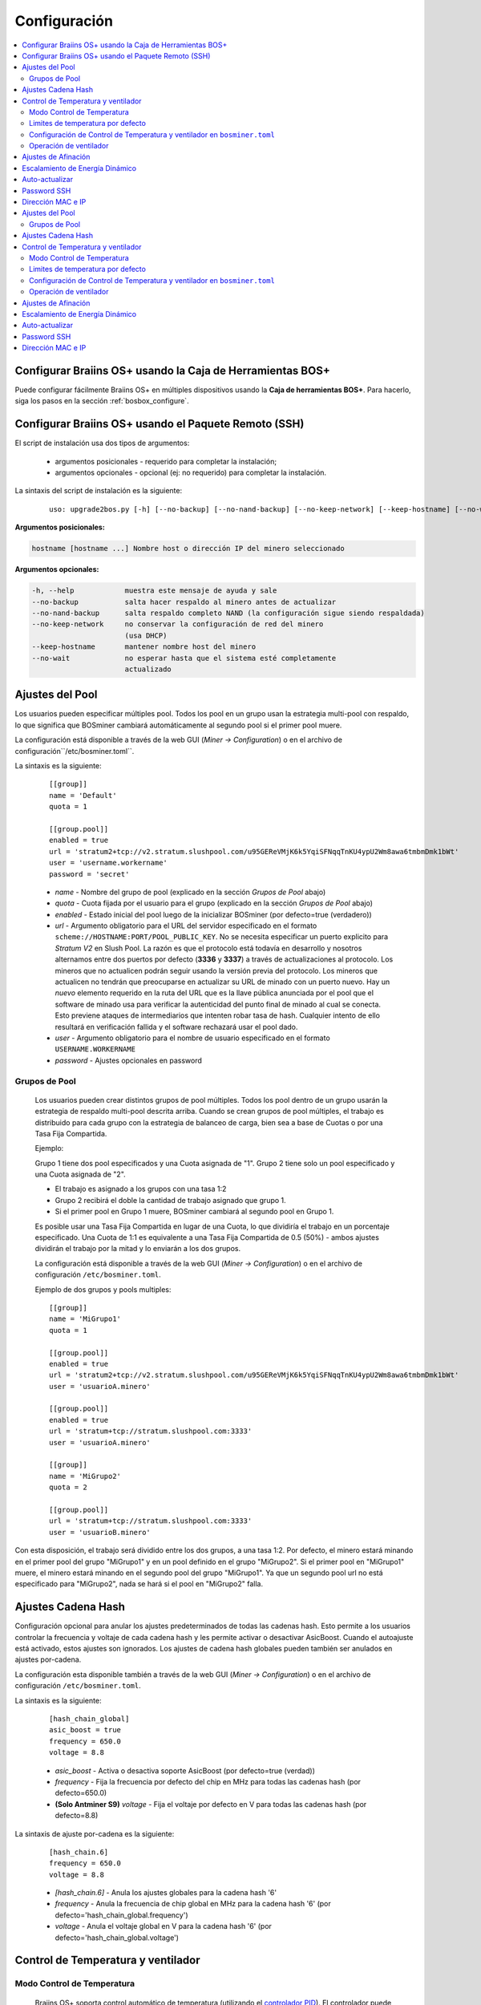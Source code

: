 
.. _configuration:

#############
Configuración
#############

.. contents::
  :local:
  :depth: 2

**********************************************************
Configurar Braiins OS+ usando la Caja de Herramientas BOS+
**********************************************************

Puede configurar fácilmente Braiins OS+ en múltiples dispositivos usando la **Caja de herramientas BOS+**. Para hacerlo, siga los pasos en la sección :ref:`bosbox_configure`.

*****************************************************
Configurar Braiins OS+ usando el Paquete Remoto (SSH)
*****************************************************

El script de instalación usa dos tipos de argumentos:

   * argumentos posicionales - requerido para completar la instalación;
   * argumentos opcionales - opcional (ej: no requerido) para completar la instalación.

La sintaxis del script de instalación es la siguiente:

  ::

    uso: upgrade2bos.py [-h] [--no-backup] [--no-nand-backup] [--no-keep-network] [--keep-hostname] [--no-wait] hostname

**Argumentos posicionales:**

.. code-block:: none

    hostname [hostname ...] Nombre host o dirección IP del minero seleccionado

**Argumentos opcionales:**

.. code-block:: none

  -h, --help            muestra este mensaje de ayuda y sale
  --no-backup           salta hacer respaldo al minero antes de actualizar
  --no-nand-backup      salta respaldo completo NAND (la configuración sigue siendo respaldada)
  --no-keep-network     no conservar la configuración de red del minero
                        (usa DHCP)
  --keep-hostname       mantener nombre host del minero
  --no-wait             no esperar hasta que el sistema esté completamente
                        actualizado


****************
Ajustes del Pool
****************

Los usuarios pueden especificar múltiples pool. Todos los pool en un grupo usan la estrategia multi-pool con respaldo, lo que significa que BOSminer cambiará automáticamente al segundo pool si el primer pool muere.

La configuración está disponible a través de la web GUI (*Miner -> Configuration*) o en el archivo de configuración``/etc/bosminer.toml``.

La sintaxis es la siguiente:

  ::

     [[group]]
     name = 'Default'
     quota = 1

     [[group.pool]]
     enabled = true
     url = 'stratum2+tcp://v2.stratum.slushpool.com/u95GEReVMjK6k5YqiSFNqqTnKU4ypU2Wm8awa6tmbmDmk1bWt'
     user = 'username.workername'
     password = 'secret'

  * *name* - Nombre del grupo de pool (explicado en la sección *Grupos de Pool* abajo)
  * *quota* - Cuota fijada por el usuario para el grupo (explicado en la sección *Grupos de Pool* abajo)
  * *enabled* - Estado inicial del pool luego de la inicializar BOSminer (por defecto=true (verdadero))
  * *url* - Argumento obligatorio para el URL del servidor especificado en el formato ``scheme://HOSTNAME:PORT/POOL_PUBLIC_KEY``. No se necesita especificar un puerto explicito para *Stratum V2* en Slush Pool. La razón es que el protocolo está todavía en desarrollo y nosotros alternamos entre dos puertos por defecto (**3336** y **3337**) a través de actualizaciones al protocolo. Los mineros que no actualicen podrán seguir usando la versión previa del protocolo. Los mineros que actualicen no tendrán que preocuparse en actualizar su URL de minado con un puerto nuevo. Hay un *nuevo* elemento requerido en la ruta del URL que es la llave pública anunciada por el pool que el software de minado usa para verificar la autenticidad del punto final de minado al cual se conecta. Esto previene ataques de intermediarios que intenten robar tasa de hash. Cualquier intento de ello resultará en verificación fallida y el software rechazará usar el pool dado.
  * *user* - Argumento obligatorio para el nombre de usuario especificado en el formato ``USERNAME.WORKERNAME``
  * *password* - Ajustes opcionales en password

Grupos de Pool
==============

  Los usuarios pueden crear distintos grupos de pool múltiples. Todos los pool dentro de un grupo usarán la estrategia de respaldo multi-pool descrita arriba. Cuando se crean grupos de pool múltiples, el trabajo es distribuido para cada grupo con la estrategia de balanceo de carga, bien sea a base de Cuotas o por una Tasa Fija Compartida.

  Ejemplo:

  Grupo 1 tiene dos pool especificados y una Cuota asignada de "1". Grupo 2 tiene solo un pool especificado y una Cuota asignada de "2".

  - El trabajo es asignado a los grupos con una tasa 1:2
  - Grupo 2 recibirá el doble la cantidad de trabajo asignado que grupo 1.
  - Si el primer pool en Grupo 1 muere, BOSminer cambiará al segundo pool en Grupo 1.

  Es posible usar una Tasa Fija Compartida en lugar de una Cuota, lo que dividiría el trabajo en un porcentaje especificado. Una Cuota de 1:1 es equivalente a una Tasa Fija Compartida de 0.5 (50%) - ambos ajustes dividirán el trabajo por la mitad y lo enviarán a los dos grupos.

  La configuración está disponible a través de la web GUI (*Miner -> Configuration*) o en el archivo de configuración ``/etc/bosminer.toml``.

  Ejemplo de dos grupos y pools multiples:

  ::

     [[group]]
     name = 'MiGrupo1'
     quota = 1

     [[group.pool]]
     enabled = true
     url = 'stratum2+tcp://v2.stratum.slushpool.com/u95GEReVMjK6k5YqiSFNqqTnKU4ypU2Wm8awa6tmbmDmk1bWt'
     user = 'usuarioA.minero'

     [[group.pool]]
     enabled = true
     url = 'stratum+tcp://stratum.slushpool.com:3333'
     user = 'usuarioA.minero'

     [[group]]
     name = 'MiGrupo2'
     quota = 2

     [[group.pool]]
     url = 'stratum+tcp://stratum.slushpool.com:3333'
     user = 'usuarioB.minero'

Con esta disposición, el trabajo será dividido entre los dos grupos, a una tasa 1:2. Por defecto, el minero estará minando en el primer pool del grupo "MiGrupo1" y en un pool definido en el grupo "MiGrupo2". Si el primer pool en "MiGrupo1" muere, el minero estará minando en el segundo pool del grupo "MiGrupo1". Ya que un segundo pool url no está especificado para "MiGrupo2", nada se hará si el pool en "MiGrupo2" falla.

*******************
Ajustes Cadena Hash
*******************

Configuración opcional para anular los ajustes predeterminados de todas las cadenas hash. Esto permite a los usuarios controlar la frecuencia y voltaje de cada cadena hash y les permite activar o desactivar AsicBoost. Cuando el autoajuste está activado, estos ajustes son ignorados. Los ajustes de cadena hash globales pueden también ser anulados en ajustes por-cadena.

La configuración esta disponible también a través de la web GUI (*Miner -> Configuration*) o en el archivo de configuración ``/etc/bosminer.toml``.

La sintaxis es la siguiente:

  ::

     [hash_chain_global]
     asic_boost = true
     frequency = 650.0
     voltage = 8.8

  * *asic_boost* - Activa o desactiva soporte AsicBoost (por defecto=true (verdad))
  * *frequency* - Fija la frecuencia por defecto del chip en MHz para todas las cadenas hash (por defecto=650.0)
  * **(Solo Antminer S9)** *voltage* - Fija el voltaje por defecto en V para todas las cadenas hash (por defecto=8.8)

La sintaxis de ajuste por-cadena es la siguiente:

  ::

     [hash_chain.6]
     frequency = 650.0
     voltage = 8.8

  * *[hash_chain.6]* - Anula los ajustes globales para la cadena hash '6'
  * *frequency* - Anula la frecuencia de chip global en MHz para la cadena hash '6' (por defecto='hash_chain_global.frequency')
  * *voltage* - Anula el voltaje global en V para la cadena hash '6' (por defecto='hash_chain_global.voltage')

***********************************
Control de Temperatura y ventilador
***********************************

Modo Control de Temperatura
===========================

  Braiins OS+ soporta control automático de temperatura (utilizando el `controlador PID <https://es.wikipedia.org/wiki/Controlador_PID>`__).
  El controlador puede operar en uno de tres modos:

  -  **Automatic** - El software del minero intenta regular la velocidad del ventilador para que la temperatura sea aproximadamente la target temperature (que puede ser configurada). El rango de temperatura permitido es 0-200 grados Celsius.
  -  **Manual** - Los ventiladores se mantienen a una velocidad fija, definida por el usuario, sin importar la temperatura. Esto es útil si se tiene una forma propia de enfriar el minero o si los sensores de temperatura no funcionan. La velocidad permitida es entre 0%-100%. La unidad de control monitorea solo temperaturas hot (caliente) y dangerous (peligrosa).
  -  **Disabled** - **ADVERTENCIA**: ¡esto podría dañar el dispositivo porque no se hace ningún control!

  El modo control de temperatura puede cambiarse en la página *Miner -> Configuration* o en el archivo de configuración  ``/etc/bosminer.toml``.

  **Advertencia**: mal ajustar los ventiladores (bien sea por apagarlos o por usar un nivel muy lento, o colocar una target temperature muy alta) podría **DAÑAR** de forma irreversible su minero.

Limites de temperatura por defecto
==================================

  Los limites de temperatura por defecto están ajustados para prevenir que el minero se sobre-caliente y se dañe.

  * **Target temperature** es una temperatura que el minero intentará mantener (*por defecto es* **89°C**).
  * **Hot temperature** es un límite en la cual los ventiladores comenzarán a girar al 100% (*por defecto es* **100°C**).
  * **Dangerous temperature** es un límite en el cual BOSminer se apagará para prevenir sobre-calentar y dañar el minero (*por defecto es* **110°C**).

  Los límites por defecto de temperatura pueden ajustarse en la página *Miner -> Configuration* o en el archivo de configuración``/etc/bosminer.toml``.

Configuración de Control de Temperatura y ventilador en ``bosminer.toml``
=========================================================================

  Los valores por defecto pueden anularse al editar las líneas correspondientes en el archivo de configuración, ubicado en ``/etc/bosminer.toml``.

  La sintaxis es la siguiente:

  ::

     [temp_control]
     mode = 'auto'
     target_temp = 89
     hot_temp = 100
     dangerous_temp = 110

  * *mode* - Ajusta el modo de control (por defecto='auto')
  * *target_temp* - Ajusta la temperatura en Celsius (por defecto=89.0). ¡Esta opción SOLO se usa cuando 'temp_control.mode' está en 'auto'!
  * *hot_temp* - Ajusta la temperatura caliente en Celsius (por defecto=100.0). Cuando se alcanza esta temperatura, la velocidad del ventilador se pone a 100%.
  * *dangerous_temp* - Ajusta la temperatura peligrosa en Celsius (por defecto=110.0). Cuando se alcanza esta temperatura, ¡el minado se apaga! **ADVERTENCIA:** ¡fijar muy alto este valor puede dañar el dispositivo!


  ::

     [fan_control]
     speed = 100
     min_fans = 1

  * *speed* - Ajusta una velocidad de ventilador fija en % (por defecto=70). ¡Esta opción NO se usa cuando *temp_control.mode* está 'auto'!
  * *min_fans* - Ajusta el número mínimo de ventiladores requeridos para que corra BOSminer (por defecto=1).
  * Para **deshabilitar el control del ventilador** completamente, coloque 'speed' y 'min_fans' en 0.

Operación de ventilador
=======================

  1. Al iniciarse los sensores de temperatura, se activa el control de ventilador. Si los sensores de temperatura no están funcionando o leen una temperatura 0, los ventiladores se ponen automáticamente a máxima velocidad.
  2. Si el modo actual es "velocidad fija de ventilador", el ventilador se pone a la velocidad dada.
  3. Si el modo actual es "control de ventilador automático", la velocidad de ventilador es regulada por la temperatura.
  4. En caso de que la temperatura del minero esté por encima de *HOT temperature*, los ventiladores se ponen a 100% (incluso en el modo de velocidad fija de ventilador).
  5. En caso de que la temperatura del minero esté por encima de *DANGEROUS temperature*, BOSminer se apagará (incluso en el modo de velocidad fija de ventilador).

********************
Ajustes de Afinación
********************

La afinación se puede configurar tanto vía web GUI, usando la Caja de Herramientas BOS+ o en el archivo de configuración ``/etc/bosminer.toml``.

Para hacer un cambio a la configuración vía web GUI, entre al menú *Miner -> Configuration* y edite la sección *Autotuning*.

Para hacer un cambio de configuración en múltiples dispositivos usando la **Caja de Herramientas BOS+**, siga los pasos en la sección :ref:`bosbox_configure`.

Para hacer un cambio a la configuración en el archivo de configuración, conéctese al minero vía SSH y edite el archivo ``/etc/bosminer.toml``. La sintaxis es la siguiente:

  ::

     [autotuning]
     enabled = true
     psu_power_limit = 1200

La línea *enabled* puede contener los valores *true* (verdad) para activar el autoajuste, o *false* (falso) para desactivar el autoajuste. El *psu_power_limit* puede contener valores numéricos (min. 100 y max. 5000), representando el límite de energía (en Vatios) de la PSU (fuente de poder) para tres tarjetas hash y la tarjeta controladora.

Alternativamente, es posible encender el autoajuste automáticamente luego de que termine la instalación especificando el argumento ``--power-limit POWER_LIMIT`` en el comando de instalación.

********************************
Escalamiento de Energía Dinámico
********************************

El Escalamiento de Energía Dinámico baja el limite de energía (powerlimit) de un minero una cantidad definida por el usuario si el dispositivo alcanza la *Hot Temperature* (temperatura caliente). Al alcanzar el límite de energía mínimo, el minero se apaga para enfriarse. El minero vuelve a trabajar al limite de energía original luego de un período de tiempo definido por el usuario.

El Escalamiento de Energía Dinámico puede configurarse vía web GUI, usando la Caja de Herramientas BOS+ o en el archivo de configuración ``/etc/bosminer.toml``.

Para hacer un cambio a la configuración vía web GUI, entre en el menú *Miner -> Configuration* y edite la sección *Dynamic Power Scaling*.

Para hacer un cambio a la configuración en múltiples dispositivos usando la **Caja de Herramientas BOS+**, siga los pasos en la sección :ref:`bosbox_configure`.

Para hacer un cambio en el archivo de configuración, conéctese el aminero vía SSH y edite el archivo ``/etc/bosminer.toml``. La sintaxis es la siguiente:

  ::

     [power_scaling]
     enabled = false
     power_step = 100
     min_psu_power_limit = 800
     shutdown_enabled = true
     shutdown_duration = 3.0

La línea *enabled* puede tener los valores *true* para activar el Escalamiento de Energía Dinámico, o *false* para desactivar el Escalamiento de Energía Dinámico.
El *power_step* puede tener valores numéricos (min. 100 y max. 1000), representando el escalón para bajar el límite de energía (powerlimit) en vatios (Watts), que ocurre cada vez que el minero alcance la *HOT* temperature (temperatura caliente).
El *min_psu_power_limit* puede tener valores numéricos (min. 100 y max. 5000), representando el límite mínimo de la fuente para el Escalamiento de Energía Dinámico. Si *psu_power_limit* está en el nivel *min_psu_power_limit* y el minero sigue *HOT* (caliente) y *shutdown_enabled* es true (verdadero), entonces el minero se apaga por un período de tiempo, definido en el valor *shutdown_duration* (duración de apagado) (en horas). Luego de eso, el minero es iniciado pero con el valor inicial de *psu_power_limit* (*PSU power limit* en la sección *Autotuning*) (autoajuste).

***************
Auto-actualizar
***************

Mientras auto-actualizar esté encendido, La máquina revisará periódicamente si hay una nueva versión de Braiins OS+ y actualizará a ella automáticamente cuando la encuentre. Esta característica se enciende por defecto al cambiar desde el firmware de fábrica, pero debe ser encendida manualmente al actualizar desde versiones anteriores de Braiins OS o Braiins OS+.

Auto-actualizar puede configurarse tanto vía web GUI o usando la Caja de Herramientas BOS+.

Para hacer un cambio a la configuración vía web GUI, entre en el menú *System -> Upgrade* y edite la sección *System Upgrade*.

Para hacer un cambio a la configuración en múltiples dispositivos usando la **Caja de Herramientas BOS+**, siga los pasos en la sección :ref:`bosbox_configure`.

Alternativamente, es posible **apagar** auto-actualizar durante la instalación especificando el argumento ``--no-auto-upgrade`` en el comando de instalación.

************
Password SSH
************

Puede poner el password del minero via SSH desde un host remoto al correr el comando de abajo y reemplazar *[passwordnuevo]* con su propio password.

  * Nota: Braiins OS+ **no*** mantiene el historial de los comandos ejecutados.

  .. code:: bash

     ssh root@[minero-hostname-o-ip] 'echo -e "[passwordnuevo]\n[passwordnuevo]" | passwd'

Para hacer eso en muchos hosts en paralelo podría usar `p-ssh <https://linux.die.net/man/1/pssh>`__.

******************
Dirección MAC e IP
******************

Por defecto, la dirección MAC del dispositivo se mantiene igual y es heredada del firmware (de serie o Braiins OS) almacenada en el dispositivo (NAND). De esta forma, una vez que el dispositivo inicie con Braiins OS+, tendrá la misma dirección IP que tenía con el firmware de fábrica.

Alternativamente, puede especificar una dirección MAC de su selección al modificar el parametro ``ethaddr=`` en el archivo ``uEnv.txt`` (ubicado en la primera partición FAT de la tarjeta SD).


**Argumentos opcionales:**

.. code-block:: none

  -h, --help            muestra este mensaje de ayuda y sale
  --no-backup           salta hacer respaldo al minero antes de actualizar
  --no-nand-backup      salta respaldo completo NAND (la configuración sigue siendo respaldada)
  --no-keep-network     no conservar la configuración de red del minero
                        (usa DHCP)
  --keep-hostname       mantener nombre host del minero
  --no-wait             no esperar hasta que el sistema esté completamente
                        actualizado


****************
Ajustes del Pool
****************

Los usuarios pueden especificar múltiples pool. Todos los pool en un grupo usan la estrategia multi-pool con respaldo, lo que significa que BOSminer cambiará automáticamente al segundo pool si el primer pool muere.

La configuración está disponible a través de la web GUI (*Miner -> Configuration*) o en el archivo de configuración``/etc/bosminer.toml``.

La sintaxis es la siguiente:

  ::

     [[group]]
     name = 'Default'
     quota = 1

     [[group.pool]]
     enabled = true
     url = 'stratum2+tcp://v2.stratum.slushpool.com/u95GEReVMjK6k5YqiSFNqqTnKU4ypU2Wm8awa6tmbmDmk1bWt'
     user = 'username.workername'
     password = 'secret'

  * *name* - Nombre del grupo de pool (explicado en la sección *Grupos de Pool* abajo)
  * *quota* - Cuota fijada por el usuario para el grupo (explicado en la sección *Grupos de Pool* abajo)
  * *enabled* - Estado inicial del pool luego de la inicializar BOSminer (por defecto=true (verdadero))
  * *url* - Argumento obligatorio para el URL del servidor especificado en el formato ``scheme://HOSTNAME:PORT/POOL_PUBLIC_KEY``. No se necesita especificar un puerto explicito para *Stratum V2* en Slush Pool. La razón es que el protocolo está todavía en desarrollo y nosotros alternamos entre dos puertos por defecto (**3336** y **3337**) a través de actualizaciones al protocolo. Los mineros que no actualicen podrán seguir usando la versión previa del protocolo. Los mineros que actualicen no tendrán que preocuparse en actualizar su URL de minado con un puerto nuevo. Hay un *nuevo* elemento requerido en la ruta del URL que es la llave pública anunciada por el pool que el software de minado usa para verificar la autenticidad del punto final de minado al cual se conecta. Esto previene ataques de intermediarios que intenten robar tasa de hash. Cualquier intento de ello resultará en verificación fallida y el software rechazará usar el pool dado.
  * *user* - Argumento obligatorio para el nombre de usuario especificado en el formato ``USERNAME.WORKERNAME``
  * *password* - Ajustes opcionales en password

Grupos de Pool
==============

  Los usuarios pueden crear distintos grupos de pool múltiples. Todos los pool dentro de un grupo usarán la estrategia de respaldo multi-pool descrita arriba. Cuando se crean grupos de pool múltiples, el trabajo es distribuido para cada grupo con la estrategia de balanceo de carga, bien sea a base de Cuotas o por una Tasa Fija Compartida.

  Ejemplo:

  Grupo 1 tiene dos pool especificados y una Cuota asignada de "1". Grupo 2 tiene solo un pool especificado y una Cuota asignada de "2".

  - El trabajo es asignado a los grupos con una tasa 1:2
  - Grupo 2 recibirá el doble la cantidad de trabajo asignado que grupo 1.
  - Si el primer pool en Grupo 1 muere, BOSminer cambiará al segundo pool en Grupo 1.

  Es posible usar una Tasa Fija Compartida en lugar de una Cuota, lo que dividiría el trabajo en un porcentaje especificado. Una Cuota de 1:1 es equivalente a una Tasa Fija Compartida de 0.5 (50%) - ambos ajustes dividirán el trabajo por la mitad y lo enviarán a los dos grupos.

  La configuración está disponible a través de la web GUI (*Miner -> Configuration*) o en el archivo de configuración ``/etc/bosminer.toml``.

  Ejemplo de dos grupos y pools multiples:

  ::

     [[group]]
     name = 'MiGrupo1'
     quota = 1

     [[group.pool]]
     enabled = true
     url = 'stratum2+tcp://v2.stratum.slushpool.com/u95GEReVMjK6k5YqiSFNqqTnKU4ypU2Wm8awa6tmbmDmk1bWt'
     user = 'usuarioA.minero'

     [[group.pool]]
     enabled = true
     url = 'stratum+tcp://stratum.slushpool.com:3333'
     user = 'usuarioA.minero'

     [[group]]
     name = 'MiGrupo2'
     quota = 2

     [[group.pool]]
     url = 'stratum+tcp://stratum.slushpool.com:3333'
     user = 'usuarioB.minero'

Con esta disposición, el trabajo será dividido entre los dos grupos, a una tasa 1:2. Por defecto, el minero estará minando en el primer pool del grupo "MiGrupo1" y en un pool definido en el grupo "MiGrupo2". Si el primer pool en "MiGrupo1" muere, el minero estará minando en el segundo pool del grupo "MiGrupo1". Ya que un segundo pool url no está especificado para "MiGrupo2", nada se hará si el pool en "MiGrupo2" falla.

*******************
Ajustes Cadena Hash
*******************

Configuración opcional para anular los ajustes predeterminados de todas las cadenas hash. Esto permite a los usuarios controlar la frecuencia y voltaje de cada cadena hash y les permite activar o desactivar AsicBoost. Cuando el autoajuste está activado, estos ajustes son ignorados. Los ajustes de cadena hash globales pueden también ser anulados en ajustes por-cadena.

La configuración esta disponible también a través de la web GUI (*Miner -> Configuration*) o en el archivo de configuración ``/etc/bosminer.toml``.

La sintaxis es la siguiente:

  ::

     [hash_chain_global]
     asic_boost = true
     frequency = 650.0
     voltage = 8.8

  * *asic_boost* - Activa o desactiva soporte AsicBoost (por defecto=true (verdad))
  * *frequency* - Fija la frecuencia por defecto del chip en MHz para todas las cadenas hash (por defecto=650.0)
  * *voltage* - Fija el voltaje por defecto en V para todas las cadenas hash (por defecto=8.8)

La sintaxis de ajuste por-cadena es la siguiente:

  ::

     [hash_chain.6]
     frequency = 650.0
     voltage = 8.8

  * *[hash_chain.6]* - Anula los ajustes globales para la cadena hash '6'
  * *frequency* - Anula la frecuencia de chip global en MHz para la cadena hash '6' (por defecto='hash_chain_global.frequency')
  * *voltage* - Anula el voltaje global en V para la cadena hash '6' (por defecto='hash_chain_global.voltage')

***********************************
Control de Temperatura y ventilador
***********************************

Modo Control de Temperatura
===========================

  Braiins OS+ soporta control automático de temperatura (utilizando el `controlador PID <https://es.wikipedia.org/wiki/Controlador_PID>`__).
  El controlador puede operar en uno de tres modos:

  -  **Automatic** - El software del minero intenta regular la velocidad del ventilador para que la temperatura sea aproximadamente la target temperature (que puede ser configurada). El rango de temperatura permitido es 0-200 grados Celsius.
  -  **Manual** - Los ventiladores se mantienen a una velocidad fija, definida por el usuario, sin importar la temperatura. Esto es útil si se tiene una forma propia de enfriar el minero o si los sensores de temperatura no funcionan. La velocidad permitida es entre 0%-100%. La unidad de control monitorea solo temperaturas hot (caliente) y dangerous (peligrosa).
  -  **Disabled** - **ADVERTENCIA**: ¡esto podría dañar el dispositivo porque no se hace ningún control!

  El modo control de temperatura puede cambiarse en la página *Miner -> Configuration* o en el archivo de configuración  ``/etc/bosminer.toml``.

  **Advertencia**: mal ajustar los ventiladores (bien sea por apagarlos o por usar un nivel muy lento, o colocar una target temperature muy alta) podría **DAÑAR** de forma irreversible su minero.

Limites de temperatura por defecto
==================================

  Los limites de temperatura por defecto están ajustados para prevenir que el minero se sobre-caliente y se dañe.

  * **Target temperature** es una temperatura que el minero intentará mantener (*por defecto es* **89°C**).
  * **Hot temperature** es un límite en la cual los ventiladores comenzarán a girar al 100% (*por defecto es* **100°C**).
  * **Dangerous temperature** es un límite en el cual BOSminer se apagará para prevenir sobre-calentar y dañar el minero (*por defecto es* **110°C**).

  Los límites por defecto de temperatura pueden ajustarse en la página *Miner -> Configuration* o en el archivo de configuración``/etc/bosminer.toml``.

Configuración de Control de Temperatura y ventilador en ``bosminer.toml``
=========================================================================

  Los valores por defecto pueden anularse al editar las líneas correspondientes en el archivo de configuración, ubicado en ``/etc/bosminer.toml``.

  La sintaxis es la siguiente:

  ::

     [temp_control]
     mode = 'auto'
     target_temp = 89
     hot_temp = 100
     dangerous_temp = 110

  * *mode* - Ajusta el modo de control (por defecto='auto')
  * *target_temp* - Ajusta la temperatura en Celsius (por defecto=89.0). ¡Esta opción SOLO se usa cuando 'temp_control.mode' está en 'auto'!
  * *hot_temp* - Ajusta la temperatura caliente en Celsius (por defecto=100.0). Cuando se alcanza esta temperatura, la velocidad del ventilador se pone a 100%.
  * *dangerous_temp* - Ajusta la temperatura peligrosa en Celsius (por defecto=110.0). Cuando se alcanza esta temperatura, ¡el minado se apaga! **ADVERTENCIA:** ¡fijar muy alto este valor puede dañar el dispositivo!


  ::

     [fan_control]
     speed = 100
     min_fans = 1

  * *speed* - Ajusta una velocidad de ventilador fija en % (por defecto=70). ¡Esta opción NO se usa cuando *temp_control.mode* está 'auto'!
  * *min_fans* - Ajusta el número mínimo de ventiladores requeridos para que corra BOSminer (por defecto=1).
  * Para **deshabilitar el control del ventilador** completamente, coloque 'speed' y 'min_fans' en 0.

Operación de ventilador
=======================

  1. Al iniciarse los sensores de temperatura, se activa el control de ventilador. Si los sensores de temperatura no están funcionando o leen una temperatura 0, los ventiladores se ponen automáticamente a máxima velocidad.
  2. Si el modo actual es "velocidad fija de ventilador", el ventilador se pone a la velocidad dada.
  3. Si el modo actual es "control de ventilador automático", la velocidad de ventilador es regulada por la temperatura.
  4. En caso de que la temperatura del minero esté por encima de *HOT temperature*, los ventiladores se ponen a 100% (incluso en el modo de velocidad fija de ventilador).
  5. En caso de que la temperatura del minero esté por encima de *DANGEROUS temperature*, BOSminer se apagará (incluso en el modo de velocidad fija de ventilador).

********************
Ajustes de Afinación
********************

La afinación se puede configurar tanto vía web GUI, usando la Caja de Herramientas BOS+ o en el archivo de configuración ``/etc/bosminer.toml``.

Para hacer un cambio a la configuración vía web GUI, entre al menú *Miner -> Configuration* y edite la sección *Autotuning*.

Para hacer un cambio de configuración en múltiples dispositivos usando la **Caja de Herramientas BOS+**, siga los pasos en la sección :ref:`bosbox_configure`.

Para hacer un cambio a la configuración en el archivo de configuración, conéctese al minero vía SSH y edite el archivo ``/etc/bosminer.toml``. La sintaxis es la siguiente:

  ::

     [autotuning]
     enabled = true
     psu_power_limit = 1200

La línea *enabled* puede contener los valores *true* (verdad) para activar el autoajuste, o *false* (falso) para desactivar el autoajuste. El *psu_power_limit* puede contener valores numéricos (min. 100 y max. 5000), representando el límite de energía (en Vatios) de la PSU (fuente de poder) para tres tarjetas hash y la tarjeta controladora.

Alternativamente, es posible encender el autoajuste automáticamente luego de que termine la instalación especificando el argumento ``--power-limit POWER_LIMIT`` en el comando de instalación.

********************************
Escalamiento de Energía Dinámico
********************************

El Escalamiento de Energía Dinámico baja el limite de energía (powerlimit) de un minero una cantidad definida por el usuario si el dispositivo alcanza la *Hot Temperature* (temperatura caliente). Al alcanzar el límite de energía mínimo, el minero se apaga para enfriarse. El minero vuelve a trabajar al limite de energía original luego de un período de tiempo definido por el usuario.

El Escalamiento de Energía Dinámico puede configurarse vía web GUI, usando la Caja de Herramientas BOS+ o en el archivo de configuración ``/etc/bosminer.toml``.

Para hacer un cambio a la configuración vía web GUI, entre en el menú *Miner -> Configuration* y edite la sección *Dynamic Power Scaling*.

Para hacer un cambio a la configuración en múltiples dispositivos usando la **Caja de Herramientas BOS+**, siga los pasos en la sección :ref:`bosbox_configure`.

Para hacer un cambio en el archivo de configuración, conéctese el aminero vía SSH y edite el archivo ``/etc/bosminer.toml``. La sintaxis es la siguiente:

  ::

     [power_scaling]
     enabled = false
     power_step = 100
     min_psu_power_limit = 800
     shutdown_enabled = true
     shutdown_duration = 3.0

La línea *enabled* puede tener los valores *true* para activar el Escalamiento de Energía Dinámico, o *false* para desactivar el Escalamiento de Energía Dinámico.
El *power_step* puede tener valores numéricos (min. 100 y max. 1000), representando el escalón para bajar el límite de energía (powerlimit) en vatios (Watts), que ocurre cada vez que el minero alcance la *HOT* temperature (temperatura caliente).
El *min_psu_power_limit* puede tener valores numéricos (min. 100 y max. 5000), representando el límite mínimo de la fuente para el Escalamiento de Energía Dinámico. Si *psu_power_limit* está en el nivel *min_psu_power_limit* y el minero sigue *HOT* (caliente) y *shutdown_enabled* es true (verdadero), entonces el minero se apaga por un período de tiempo, definido en el valor *shutdown_duration* (duración de apagado) (en horas). Luego de eso, el minero es iniciado pero con el valor inicial de *psu_power_limit* (*PSU power limit* en la sección *Autotuning*) (autoajuste).

***************
Auto-actualizar
***************

Mientras auto-actualizar esté encendido, La máquina revisará periódicamente si hay una nueva versión de Braiins OS+ y actualizará a ella automáticamente cuando la encuentre. Esta característica se enciende por defecto al cambiar desde el firmware de fábrica, pero debe ser encendida manualmente al actualizar desde versiones anteriores de Braiins OS o Braiins OS+.

Auto-actualizar puede configurarse tanto vía web GUI o usando la Caja de Herramientas BOS+.

Para hacer un cambio a la configuración vía web GUI, entre en el menú *System -> Upgrade* y edite la sección *System Upgrade*.

Para hacer un cambio ala configuración en múltiples dispositivos  usando la **Caja de Herramientas BOS+**, siga los pasos en la sección :ref:`bosbox_configure`.

Alternativamente, es posible **apagar** auto-actualizar durante la instalación especificando el argumento ``--no-auto-upgrade`` en el comando de instalación.

************
Password SSH
************

Puede poner el password del minero via SSH desde un host remoto al correr el comando de abajo y reemplazar *[passwordnuevo]* con su propio password.

  * Nota: Braiins OS+ **no*** mantiene el historial de los comandos ejecutados.

  .. code:: bash

     ssh root@[minero-hostname-o-ip] 'echo -e "[passwordnuevo]\n[passwordnuevo]" | passwd'

Para hacer eso en muchos hosts en paralelo podría usar `p-ssh <https://linux.die.net/man/1/pssh>`__.

******************
Dirección MAC e IP
******************

Por defecto, la dirección MAC del dispositivo se mantiene igual y es heredada del firmware (de serie o Braiins OS) almacenada en el dispositivo (NAND). De esta forma, una vez que el dispositivo inicie con Braiins OS+, tendrá la misma dirección IP que tenía con el firmware de fábrica.

Alternativamente, puede especificar una dirección MAC de su selección al modificar el parametro ``ethaddr=`` en el archivo ``uEnv.txt`` (ubicado en la primera partición FAT de la tarjeta SD).
